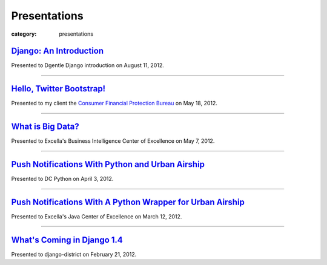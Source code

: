 Presentations
=============

:category: presentations

`Django: An Introduction </presentations/django-introduction.html>`_
~~~~~~~~~~~~~~~~~~~~~~~~~~~~~~~~~~~~~~~~~~~~~~~~~~~~~~~~~~~~~~~~~~~~
Presented to Dgentle Django introduction on August 11, 2012. 

---------------------------

`Hello, Twitter Bootstrap! </presentations/twitter-bootstrap-overview.html>`_
~~~~~~~~~~~~~~~~~~~~~~~~~~~~~~~~~~~~~~~~~~~~~~~~~~~~~~~~~~~~~~~~~~~~~~~~~~~~~
Presented to my client the 
`Consumer Financial Protection Bureau <http://www.consumerfinance.gov/>`_ on
May 18, 2012.

----------------------------

`What is Big Data? </presentations/what-is-big-data.html>`_
~~~~~~~~~~~~~~~~~~~~~~~~~~~~~~~~~~~~~~~~~~~~~~~~~~~~~~~~~~~
Presented to Excella's Business Intelligence Center of Excellence on 
May 7, 2012.

-----------------------------

`Push Notifications With Python and Urban Airship </presentations/python-wrapper-urban-airship-dc-python.html>`_
~~~~~~~~~~~~~~~~~~~~~~~~~~~~~~~~~~~~~~~~~~~~~~~~~~~~~~~~~~~~~~~~~~~~~~~~~~~~~~~~~~~~~~~~~~~~~~~~~~~~~~~~~~~~~~~~
Presented to DC Python on April 3, 2012.

-----------------------------

`Push Notifications With A Python Wrapper for Urban Airship </presentations/python-wrapper-urban-airship.html>`_
~~~~~~~~~~~~~~~~~~~~~~~~~~~~~~~~~~~~~~~~~~~~~~~~~~~~~~~~~~~~~~~~~~~~~~~~~~~~~~~~~~~~~~~~~~~~~~~~~~~~~~~~~~~~~~~~~~~~~~~~~~~
Presented to Excella's Java Center of Excellence on March 12, 2012.

-----------------------------

`What's Coming in Django 1.4 </presentations/whats-coming-django-1-4.html>`_
~~~~~~~~~~~~~~~~~~~~~~~~~~~~~~~~~~~~~~~~~~~~~~~~~~~~~~~~~~~~~~~~~~~~~~~~~~~~
Presented to django-district on February 21, 2012.
